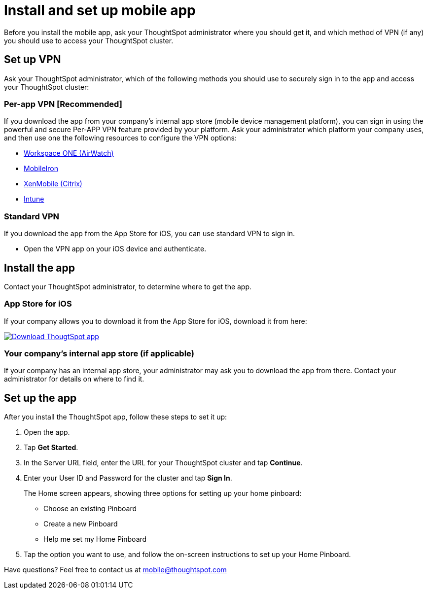 = Install and set up mobile app
:last_updated: 11/15/2019
:permalink: /:collection/:path.html
:sidebar: mydoc_sidebar
:summary: Learn how to install and set up ThoughtSpot's mobile app.

Before you install the mobile app, ask your ThoughtSpot administrator where you should get it, and which method of VPN (if any) you should use to access your ThoughtSpot cluster.

== Set up VPN

Ask your ThoughtSpot administrator, which of the following methods you should use to securely sign in to  the app and access your ThoughtSpot cluster:

=== Per-app VPN [Recommended]

If you download the app from your company's internal app store (mobile device management platform), you can sign in using the powerful and secure Per-APP VPN feature provided by your platform.
Ask your administrator which platform your company uses, and then use one the following resources to configure the VPN options:

* https://docs.vmware.com/en/VMware-Workspace-ONE-UEM/1811/VMware-Workspace-ONE-UEM-iOS-Device-Management/GUID-AWT-IOS-PROFILEVPN.html[Workspace ONE (AirWatch)]
* http://mi.extendedhelp.mobileiron.com/53/all/en/desktop/Per-App_VPN_Configuration.htm[MobileIron]
* https://docs.citrix.com/en-us/citrix-endpoint-management/policies/vpn-policy.html[XenMobile (Citrix)]
* https://docs.microsoft.com/en-us/intune/vpn-setting-configure-per-app[Intune]

=== Standard VPN

If you download the app from the App Store for iOS, you can use standard VPN to sign in.

* Open the VPN app on your iOS device and authenticate.

== Install the app

Contact your ThoughtSpot administrator, to determine where to get the app.

=== App Store for iOS

If your company allows you to download it from the App Store for iOS, download it from here:

image::{{ site.baseurl }}/images/Download_on_the_App_Store_Badge_US-UK_RGB_blk_092917.svg[Download ThougtSpot app,link=https://apps.apple.com/app/id1437983463]

=== Your company's internal app store (if applicable)

If your company has an internal app store, your administrator may ask you to download the app from there.
Contact your administrator for details on where to find it.

== Set up the app

After you install the ThoughtSpot app, follow these steps to set it up:

. Open the app.
. Tap *Get Started*.
. In the Server URL field, enter the URL for your ThoughtSpot cluster and tap *Continue*.
. Enter your User ID and Password for the cluster and tap *Sign In*.
+
The Home screen appears, showing three options for setting up your home pinboard:

 ** Choose an existing Pinboard
 ** Create a new Pinboard
 ** Help me set my Home Pinboard

. Tap the option you want to use, and follow the on-screen instructions to set up your Home Pinboard.

Have questions?
Feel free to contact us at link:mailto:mobile@thoughtspot.com?subject=ThoughtSpot%20Mobile%20App%20Question[mobile@thoughtspot.com]
